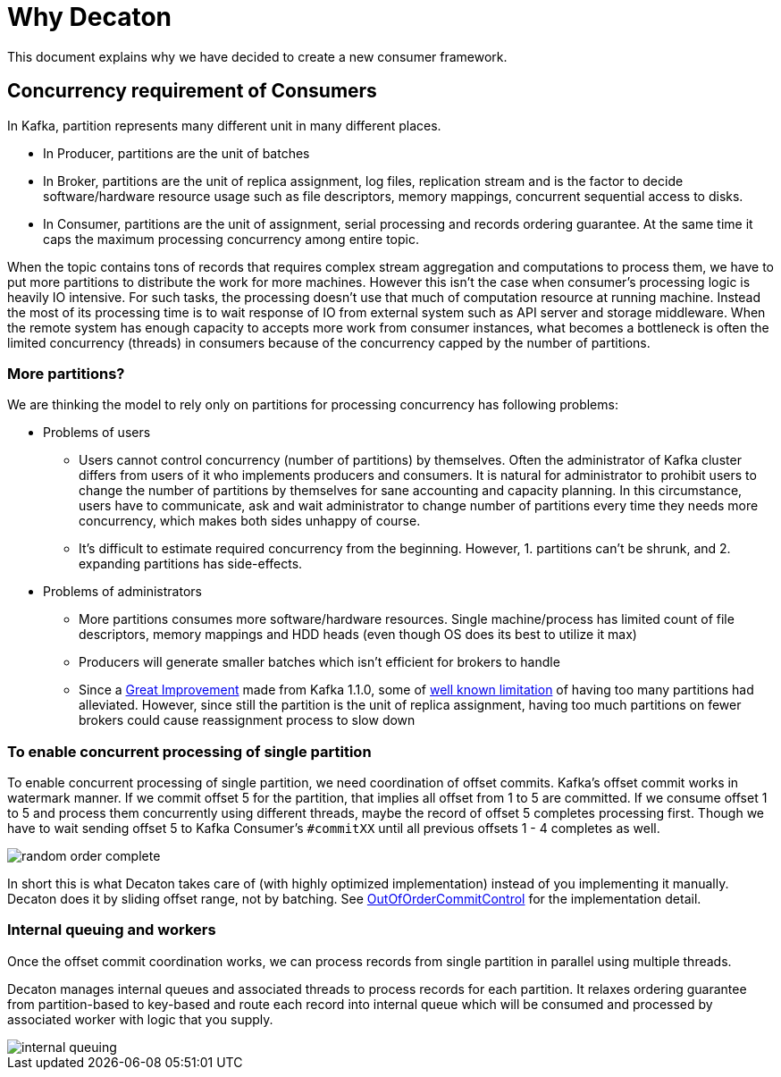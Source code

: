 Why Decaton
===========
:base_version: 0.0.37-SNAPSHOT
:modules: processor

This document explains why we have decided to create a new consumer framework.

== Concurrency requirement of Consumers

In Kafka, partition represents many different unit in many different places.

* In Producer, partitions are the unit of batches
* In Broker, partitions are the unit of replica assignment, log files, replication stream and is the factor to decide software/hardware resource usage such as file descriptors, memory mappings, concurrent sequential access to disks.
* In Consumer, partitions are the unit of assignment, serial processing and records ordering guarantee. At the same time it caps the maximum processing concurrency among entire topic.

When the topic contains tons of records that requires complex stream aggregation and computations to process them, we have to put more partitions to distribute the work for more machines.
However this isn't the case when consumer's processing logic is heavily IO intensive. For such tasks, the processing doesn't use that much of computation resource at running machine. Instead the most of its processing time is to wait response of IO from external system such as API server and storage middleware.
When the remote system has enough capacity to accepts more work from consumer instances, what becomes a bottleneck is often the limited concurrency (threads) in consumers because of the concurrency capped by the number of partitions.

=== More partitions?

We are thinking the model to rely only on partitions for processing concurrency has following problems:

* Problems of users
** Users cannot control concurrency (number of partitions) by themselves. Often the administrator of Kafka cluster differs from users of it who implements producers and consumers. It is natural for administrator to prohibit users to change the number of partitions by themselves for sane accounting and capacity planning. In this circumstance, users have to communicate, ask and wait administrator to change number of partitions every time they needs more concurrency, which makes both sides unhappy of course.
** It's difficult to estimate required concurrency from the beginning. However, 1. partitions can't be shrunk, and 2. expanding partitions has side-effects.
* Problems of administrators
** More partitions consumes more software/hardware resources. Single machine/process has limited count of file descriptors, memory mappings and HDD heads (even though OS does its best to utilize it max)
** Producers will generate smaller batches which isn't efficient for brokers to handle
** Since a link:https://blogs.apache.org/kafka/entry/apache-kafka-supports-more-partitions[Great Improvement] made from Kafka 1.1.0, some of link:https://www.confluent.io/blog/how-choose-number-topics-partitions-kafka-cluster[well known limitation] of having too many partitions had alleviated. However, since still the partition is the unit of replica assignment, having too much partitions on fewer brokers could cause reassignment process to slow down

=== To enable concurrent processing of single partition

To enable concurrent processing of single partition, we need coordination of offset commits.
Kafka's offset commit works in watermark manner. If we commit offset 5 for the partition, that implies all offset from 1 to 5 are committed.
If we consume offset 1 to 5 and process them concurrently using different threads, maybe the record of offset 5 completes processing first. Though we have to wait sending offset 5 to Kafka Consumer's `#commitXX` until all previous offsets 1 - 4 completes as well.

image::./images/random-order-complete.png[]

In short this is what Decaton takes care of (with highly optimized implementation) instead of you implementing it manually.
Decaton does it by sliding offset range, not by batching. See link:../processor/src/main/java/com/linecorp/decaton/processor/runtime/OutOfOrderCommitControl.java[OutOfOrderCommitControl] for the implementation detail.

=== Internal queuing and workers

Once the offset commit coordination works, we can process records from single partition in parallel using multiple threads.

Decaton manages internal queues and associated threads to process records for each partition.
It relaxes ordering guarantee from partition-based to key-based and route each record into internal queue which will be consumed and processed by associated worker with logic that you supply.

image::./images/internal-queuing.png[]
